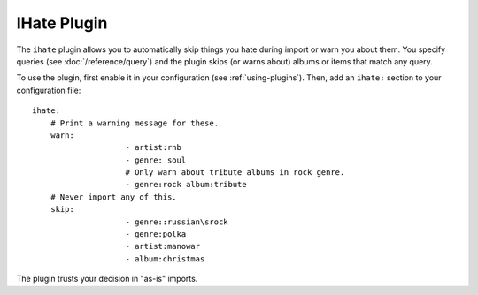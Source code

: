 IHate Plugin
============

The ``ihate`` plugin allows you to automatically skip things you hate during
import or warn you about them. You specify queries (see
:doc:`/reference/query`) and the plugin skips (or warns about) albums or items
that match any query.

To use the plugin, first enable it in your configuration (see
:ref:`using-plugins`). Then, add an ``ihate:`` section to your configuration
file::

    ihate:
        # Print a warning message for these.
        warn:
			- artist:rnb
			- genre: soul
			# Only warn about tribute albums in rock genre.
			- genre:rock album:tribute
        # Never import any of this.
        skip:
			- genre::russian\srock
			- genre:polka
			- artist:manowar
			- album:christmas

The plugin trusts your decision in "as-is" imports.

